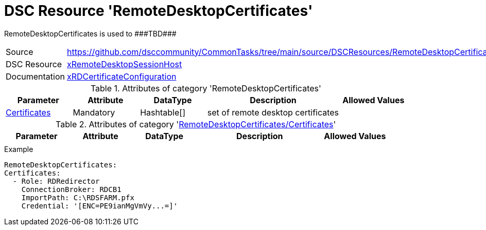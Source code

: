 // CommonTasks YAML Reference: RemoteDesktopCertificates
// =====================================================

:YmlCategory: RemoteDesktopCertificates

:abstract:    {YmlCategory} is used to ###TBD###

[#dscyml_remotedesktopcertificates]
= DSC Resource '{YmlCategory}'

[[dscyml_remotedesktopcertificates_abstract, {abstract}]]
{abstract}


[cols="1,3a" options="autowidth" caption=]
|===
| Source         | https://github.com/dsccommunity/CommonTasks/tree/main/source/DSCResources/RemoteDesktopCertificates
| DSC Resource   | https://github.com/dsccommunity/xRemoteDesktopSessionHost[xRemoteDesktopSessionHost]
| Documentation  | https://github.com/dsccommunity/xRemoteDesktopSessionHost/tree/master/source/DSCResources/MSFT_xRDCertificateConfiguration[xRDCertificateConfiguration]
                   
|===


.Attributes of category '{YmlCategory}'
[cols="1,1,1,2a,1a" options="header"]
|===
| Parameter
| Attribute
| DataType
| Description
| Allowed Values

| [[dscyml_remotedesktopcertificates_certificates, {YmlCategory}/Certificates]]<<dscyml_remotedesktopcertificates_certificates_details, Certificates>>
| Mandatory
| Hashtable[]
| set of remote desktop certificates
|

|===


[[dscyml_remotedesktopcertificates_certificates_details]]
.Attributes of category '<<dscyml_remotedesktopcertificates_certificates>>'
[cols="1,1,1,2a,1a" options="header"]
|===
| Parameter
| Attribute
| DataType
| Description
| Allowed Values

|
|
|
|
|

|===


.Example
[source, yaml]
----
RemoteDesktopCertificates:
Certificates:
  - Role: RDRedirector
    ConnectionBroker: RDCB1
    ImportPath: C:\RDSFARM.pfx
    Credential: '[ENC=PE9ianMgVmVy...=]'
----